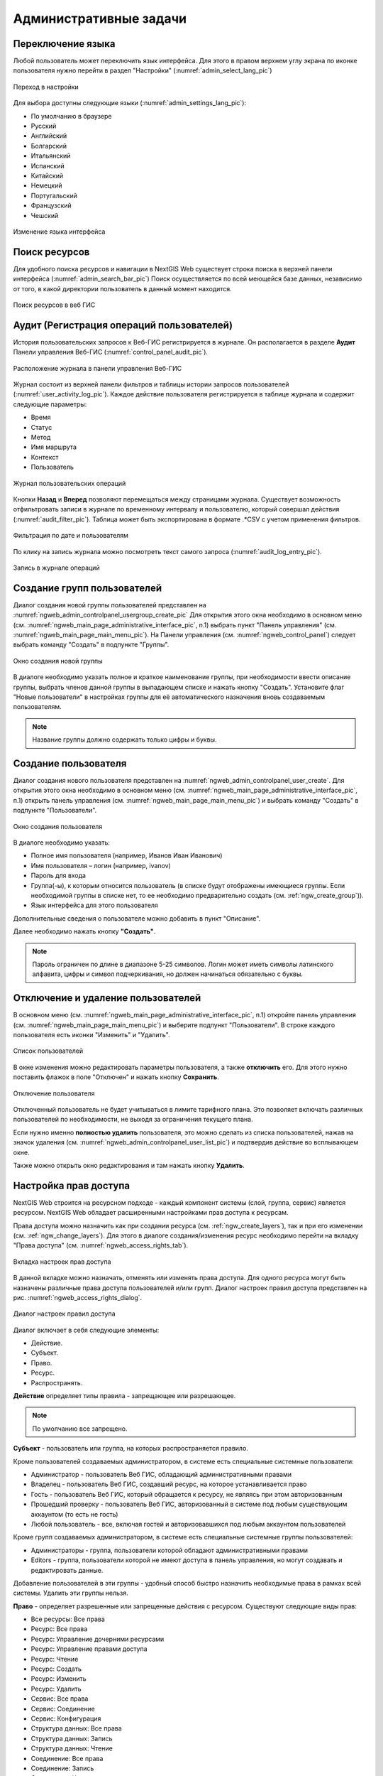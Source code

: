 .. sectionauthor:: Артём Светлов <artem.svetlov@nextgis.ru>
.. sectionauthor:: Роман Гайнуллов <roman.gainullov@nextgis.ru>

.. _ngw_admin_tasks:

Административные задачи
=======================

.. _ngw_change_lang:

Переключение языка
------------------

Любой пользователь может переключить язык интерфейса.
Для этого в правом верхнем углу экрана по иконке пользователя нужно перейти в раздел "Настройки" (:numref:`admin_select_lang_pic`)

.. figure:: _static/admin_settings_lang_rus.png
   :name: admin_settings_lang_pic
   :align: center
   :width: 10cm

   Переход в настройки

Для выбора доступны следующие языки (:numref:`admin_settings_lang_pic`):

* По умолчанию в браузере
* Русский
* Английский 
* Болгарский
* Итальянский
* Испанский
* Китайский
* Немецкий
* Португальский
* Французский
* Чешский


.. figure:: _static/admin_select_lang_rus_2.png
   :name: admin_select_lang_pic
   :align: center
   :width: 16cm

   Изменение языка интерфейса


.. _ngw_search_bar:

Поиск ресурсов
---------------

Для удобного поиска ресурсов и навигации в NextGIS Web существует строка поиска в верхней панели интерфейса (:numref:`admin_search_bar_pic`)
Поиск осуществляется по всей меющейся базе данных, независимо от того, в какой директории пользователь в данный момент находится.

.. figure:: _static/admin_search_bar_rus.png
   :name: admin_search_bar_pic
   :align: center
   :width: 10cm

   Поиск ресурсов в веб ГИС


.. _ngw_audit:

Аудит (Регистрация операций пользователей)
----------

История пользовательских запросов к Веб-ГИС регистрируется в журнале. Он располагается в разделе **Аудит** Панели управления Веб-ГИС (:numref:`control_panel_audit_pic`).

.. figure:: _static/control_panel_audit_ru.png
   :name: control_panel_audit_pic
   :align: center
   :width: 10cm
   
   Расположение журнала в панели управления Веб-ГИС

Журнал состоит из верхней панели фильтров и таблицы истории запросов пользователей (:numref:`user_activity_log_pic`). Каждое действие пользователя регистрируется в таблице журнала и содержит следующие параметры:

* Время
* Статус
* Метод
* Имя маршрута
* Контекст
* Пользователь
  
.. figure:: _static/user_activity_log_ru.png
   :name: user_activity_log_pic
   :align: center
   :width: 20cm
   
   Журнал пользовательских операций

Кнопки **Назад** и **Вперед** позволяют перемещаться между страницами журнала. Существует возможность отфильтровать записи в журнале по временному интервалу и пользователю, который совершал действия (:numref:`audit_filter_pic`). Таблица может быть экспортирована в формате .*CSV с учетом применения фильтров.

.. figure:: _static/audit_filter_ru.png
   :name: audit_filter_pic
   :align: center
   :width: 14cm
   
   Фильтрация по дате и пользователям

По клику на запись журнала можно посмотреть текст самого запроса (:numref:`audit_log_entry_pic`).

.. figure:: _static/audit_log_entry_ru.png
   :name: audit_log_entry_pic
   :align: center
   :width: 20cm
   
   Запись в журнале операций




.. _ngw_create_group:

Создание групп пользователей
----------------------------

Диалог создания новой группы пользователей представлен на :numref:`ngweb_admin_controlpanel_usergroup_create_pic`
Для открытия этого окна необходимо в основном меню (см. :numref:`ngweb_main_page_administrative_interface_pic`, п.1) выбрать пункт "Панель управления" (см. :numref:`ngweb_main_page_main_menu_pic`). На Панели управления (см. :numref:`ngweb_control_panel`) следует выбрать команду "Создать" в подпункте "Группы".

.. figure:: _static/admin_controlpanel_usergroup_create_rus_2.png
   :name: ngweb_admin_controlpanel_usergroup_create_pic
   :align: center
   :width: 16cm

   Окно создания новой группы

В диалоге необходимо указать полное и краткое наименование группы, при необходимости ввести описание группы, выбрать членов данной группы в выпадающем списке и нажать кнопку "Создать". 
Установите флаг "Новые пользователи" в настройках группы для её автоматического назначения вновь создаваемым пользователям. 

.. note:: 
   Название группы должно содержать только цифры и буквы. 


.. _ngw_create_user:

Создание пользователя
---------------------

Диалог создания нового пользователя представлен на :numref:`ngweb_admin_controlpanel_user_create`. 
Для открытия этого окна необходимо в основном меню (см. :numref:`ngweb_main_page_administrative_interface_pic`, п.1) открыть панель управления (см. :numref:`ngweb_main_page_main_menu_pic`) и выбрать команду "Создать" в подпункте "Пользователи".

.. figure:: _static/admin_controlpanel_user_create_rus_2.png
   :name: ngweb_admin_controlpanel_user_create
   :align: center
   :width: 16cm

   Окно создания пользователя
   
В диалоге необходимо указать:

* Полное имя пользователя (например, Иванов Иван Иванович)
* Имя пользователя – логин (например, ivanov)
* Пароль для входа
* Группа(-ы), к которым относится пользователь (в списке будут отображены имеющиеся группы. Если необходимой группы в списке нет, то ее необходимо предварительно создать (см. :ref:`ngw_create_group`)).
* Язык интерфейса для этого пользователя

Дополнительные сведения о пользователе можно добавить в пункт "Описание".

Далее необходимо нажать кнопку **"Создать"**.

.. note:: 
   Пароль ограничен по длине в диапазоне 5-25 символов. Логин может иметь символы латинского алфавита, цифры и символ подчеркивания, но должен начинаться обязательно с буквы.


.. _ngw_disable_delete_user:

Отключение и удаление пользователей
----------------------------------

В основном меню (см. :numref:`ngweb_main_page_administrative_interface_pic`, п.1) откройте панель управления (см. :numref:`ngweb_main_page_main_menu_pic`) и выберите подпункт "Пользователи". В строке каждого пользователя есть иконки "Изменить" и "Удалить".

.. figure:: _static/admin_controlpanel_user_list_ru.jpg
   :name: ngweb_admin_controlpanel_user_list_pic
   :align: center
   :width: 20cm
   
   Список пользователей

В окне изменения можно редактировать параметры пользователя, а также **отключить** его. Для этого нужно поставить флажок в поле "Отключен" и нажать кнопку **Сохранить**.

.. figure:: _static/admin_controlpanel_user_disable_ru.jpg
   :name: ngweb_admin_controlpanel_user_disable_pic
   :align: center
   :width: 20cm
   
   Отключение пользователя

Отключенный пользователь не будет учитываться в лимите тарифного плана. Это позволяет включать различных пользователей по необходимости, не выходя за ограничения текущего плана.

Если нужно именно **полностью удалить** пользователя, это можно сделать из списка пользователей, нажав на значок удаления (см. :numref:`ngweb_admin_controlpanel_user_list_pic`) и подтвердив действие во всплывающем окне.

Также можно открыть окно редактирования и там нажать кнопку **Удалить**.



.. _ngw_access_rights:
    
Настройка прав доступа
----------------------

NextGIS Web строится на ресурсном подходе - каждый компонент системы (слой, 
группа, сервис) является ресурсом. NextGIS Web обладает расширенными настройками 
прав доступа к ресурсам.

Права доступа можно назначить как при создании ресурса (см. :ref:`ngw_create_layers`), 
так и при его изменении (см. :ref:`ngw_change_layers`). Для этого в диалоге 
создания/изменения ресурс необходимо перейти на вкладку 
"Права доступа" (см. :numref:`ngweb_access_rights_tab`).

.. figure:: _static/access_rights_tab_rus.png
   :name: ngweb_access_rights_tab
   :align: center
   :width: 20cm
   
   Вкладка настроек прав доступа

В данной вкладке можно назначать, отменять или изменять права доступа. Для одного
ресурса могут быть назначены различные права доступа пользователей и/или групп.
Диалог настроек правил доступа представлен на рис. :numref:`ngweb_access_rights_dialog`.

.. figure:: _static/access_rights_dialog.png
   :name: ngweb_access_rights_dialog
   :align: center
   :width: 20cm
   
   Диалог настроек правил доступа

Диалог включает в себя следующие элементы:
    
* Действие.
* Субъект.
* Право.
* Ресурс.
* Распространять.

**Действие** определяет типы правила - запрещающее или разрешающее.

.. note:: По умолчанию все запрещено.

**Субъект** - пользователь или группа, на которых распространяется правило.

Кроме пользователей создаваемых администратором, в системе есть специальные системные пользователи:

* Администратор - пользователь Веб ГИС, обладающий административными правами
* Владелец - пользователь Веб ГИС, создавший ресурс, на которое устанавливается право
* Гость - пользователь Веб ГИС, который обращается к ресурсу, не являясь при этом авторизованным
* Прошедший проверку - пользователь Веб ГИС, авторизованный в системе под любым существующим аккаунтом (то есть не гость)
* Любой пользователь -  все, включая гостей и авторизовавшихся под любым аккаунтом пользователей

Кроме групп создаваемых администратором, в системе есть специальные системные группы пользователей:

* Администраторы - группа, пользователи которой обладают административными правами
* Editors - группа, пользователи которой не имеют доступа в панель управления, но могут создавать и редактировать данные.

Добавление пользователей в эти группы - удобный способ быстро назначить необходимые права в рамках всей системы. Удалить эти группы нельзя.

**Право** - определяет разрешенные или запрещенные действия с ресурсом. Существуют 
следующие виды прав: 

* Все ресурсы: Все права
* Ресурс: Все права
* Ресурс: Управление дочерними ресурсами
* Ресурс: Управление правами доступа
* Ресурс: Чтение
* Ресурс: Создать
* Ресурс: Изменить
* Ресурс: Удалить
* Сервис: Все права
* Сервис: Соединение
* Сервис: Конфигурация
* Структура данных: Все права
* Структура данных: Запись
* Структура данных: Чтение
* Соединение: Все права
* Соединение: Запись
* Соединение: Чтение
* Соединение: Соединение
* Веб-карта: Все права
* Веб-карта: Редактировать аннотации
* Веб-карта: Просмотр аннотаций
* Веб-карта: Открыть
* Collector: Все права
* Collector: Чтение
* Данные: Все права
* Данные: Запись
* Данные: Чтение
* Метаданные: Все права
* Метаданные: Запись
* Метаданные: Чтение

**Ресурс** определяет, на какие ресурсы распространять права. Это актуально для группы ресурсов, 
где необходимо назначить права определенным типам ресурсов. Если нет необходимости 
в выборе типов ресурсов или все ресурсы в группе одинаковые, то необходимо проставить "Все 
ресурсы".

Чекбокс "**Распространять**" определяет, распространять ли правило на ресурсы в 
подгруппы или нет. Обратите внимание, что установка прав на ресурс нижнего уровня, 
и распространение их не отменяет необходимости устанавливать их на ресурсы верхнего уровня. 
Например, дав доступ на чтение на группу ресурсов вложенную в другие группы, но не дав 
соответствующих прав на группы верхнего уровня относительно текущей, вплоть до корневого ресурса, 
пользователь не получит доступа к подпапке.

Права могут назначаться даже ресурсам, которым они не соответствуют явно. Например,
право "Веб-карта: Просмотр" может быть назначено ресурсу Группа ресурсов, и, если включен
переключатель "Распространять", то право будет применено ко всем веб-картам
в данной группе и подгруппах.

Рассмотрим права подробнее.

**Все ресурсы: Все права** - разрешает или запрещает любые действия с ресурсами.

**Ресурс: Все права** - разрешает или запрещает любые действия с ресурсами, за
исключением групп ресурсов.

**Ресурс: Управление дочерними ресурсами** - разрешает или запрещает изменение 
настроек дочерних ресурсов. 
 
**Ресурс: Управление правами доступа** - разрешает или запрещает управлять правами
доступа к ресурсу.

**Ресурс: Чтение** - разрешает или запрещает чтение ресурсов.

**Ресурс: Создать** - разрешает или запрещает создание ресурсов.

**Ресурс: Изменить** - разрешает или запрещает модифицировать ресурсы.

**Ресурс: Удалить** - разрешает или запрещает удалять ресурсы.

**Сервис: Все права** - разрешает или запрещает любые действия с сервисом.

**Сервис: Соединение** - разрешает или запрещает выполнять подключения к сервису.

**Сервис: Конфигурация** - разрешает или запрещает изменять настройки сервиса.

**Структура данных: Все права** - разрешает или запрещает любые действия со 
структурой данных.

**Структура данных: Запись** - разрешает или запрещает изменять структуру данных.

**Структура данных: Чтение** - разрешает или запрещает чтение структуры данных.

**Соединение: Все права** - разрешает или запрещает любые действия с соединениями.

**Соединение: Запись** - разрешает или запрещает модифицировать соединения.

**Соединение: Чтение** - разрешает или запрещает чтение параметров соединения.

**Соединение: Соединение** - разрешает или запрещает использовать 
соединение (будут ли доступны пользователю слои или данные из соединения).

**Веб-карта: Все права** - разрешает или запрещает любые действия над веб-картой.

**Веб-карта: Открыть** - разрешает или запрещает просмотр веб-карты.

**Данные: Все права** - разрешает или запрещает любые действия над данными.

**Данные: Запись** - разрешает или запрещает модификацию данных.

**Данные: Чтение** - разрешает или запрещает чтение данных.

**Метаданные: Все права** - разрешает или запрещает любые действия над 
метаданными.

**Метаданные: Запись** - разрешает или запрещает модифицировать метаданные.

**Метаданные: Чтение** - разрешает или запрещает читать метаданные.

При назначении прав на тот или иной ресурс следует учитывать права на составляющие 
его ресурсы. Например, для предоставления доступа к WMS сервису необходимо дать 
следующие права:
    
* Сервис: Соединение - разрешение на само подключение.
* Ресурс: Чтение - разрешение на все ресурсы (векторные и растровые слои), 
  опубликованные в WMS сервисе.
* Структура данных: Чтение - разрешение на все ресурсы (векторные и растровые слои),
  опубликованные в WMS сервисе.
* Данные: Чтение - разрешение на все ресурсы (векторные и растровые слои),
  опубликованные в WMS сервисе.

При наличии сложной системы с несколькими отдельными картами, с которой должны 
работать разные пользователи, можно создать группы пользователей. Для групп 
можно настраивать права доступа по отдельности.


Примеры настроек прав доступа
-----------------------------

Дать гостю права на просмотр всех ресурсов
~~~~~~~~~~~~~~~~~~~~~~~~~~~~~~~~~~~~~~~~~~

.. note:: 
   Гости будут иметь возможность видеть административный интерфейс и ходить по всем папкам, кроме специально закрытых для просмотра.

.. figure:: _static/access_rights_group_for_quest_0.png
   :name: ngweb_access_rights_tab_0_pic
   :align: center
   :width: 20cm

   Задать в свойствах основной группы ресурсов

Дать гостю права на просмотр карты
~~~~~~~~~~~~~~~~~~~~~~~~~~~~~~~~~~

.. note:: 
   Гости смогут видеть веб-карту со слоями c данными.

.. figure:: _static/Case2_Main_resource_group.png
   :name: Case2_Main resource group
   :align: center
   :width: 20cm

   Задать в свойствах корневой группы ресурсов


.. figure:: _static/Case2_mapfolder.png
   :name: Case2_mapfolder
   :align: center
   :width: 20cm

   Задать в свойствах группы ресурсов с веб-картой


.. figure:: _static/Case2_datafolder.png
   :name: Case2_datafolder
   :align: center
   :width: 20cm

   Задать в свойствах группы ресурсов с геоданными
   
Важно обратить внимание, что на родительские ресурсы (при их наличии) также необходимы права на их чтения для гостя (см. :ref:`Case2_permissions`) 
Если на ресурс нет права на чтение, то вложенные в него данные также прочитать будет невозможно.
   
   
.. figure:: _static/Case2_permissions.png
   :name: Case2_permissions
   :align: center
   :width: 20cm

   Задать во вложенных группах ресурсов
   

Дать пользователю права на одну группу ресурсов
~~~~~~~~~~~~~~~~~~~~~~~~~~~~~~~~~~~~~~~~~~~~~~~

.. figure:: _static/access_rights_group_for_user_1.png
   :name: ngweb_access_rights_tab_3_pic
   :align: center
   :width: 20cm

   Задать в свойствах группы ресурсов

.. figure:: _static/access_rights_group_for_user_2_rus.png
   :name: ngweb_access_rights_tab_4_pic
   :align: center
   :width: 20cm

   Задать в свойствах корневой группы ресурсов

Закрыть группу для гостей, открыть для специального пользователя
~~~~~~~~~~~~~~~~~~~~~~~~~~~~~~~~~~~~~~~~~~~~~~~~~~~~~~~~~~~~~~~~~

.. figure:: _static/access_rights_group_for_quest_1_rus.png
   :name: ngweb_access_rights_tab_0_pic
   :align: center
   :width: 20cm

   Задать в свойствах группы ресурсов


.. figure:: _static/access_rights_group_for_quest_2_rus.png
   :name: ngweb_access_rights_tab_0_pic
   :align: center
   :width: 20cm

   Задать в свойствах корневой группы ресурсов

В качестве альтернативы можно разрешить этому пользователю чтение на все вышестоящие группы ресурсов.

Дать группе пользователей право на ввод данных через мобильное приложение
~~~~~~~~~~~~~~~~~~~~~~~~~~~~~~~~~~~~~~~~~~~~~~~~~~~~~~~~~~~~~~~~~~~~~~~~~

Создать отдельную группу пользователей (в примере - "Openstreetmap users") и отдельную группу ресурсов.  


.. figure:: _static/access_rights_group_for_mobile_import_1.png
   :name: ngweb_access_rights_tab_mobile_import_1_pic
   :align: center
   :width: 20cm

   Задать в свойствах группы ресурсов



.. figure:: _static/access_rights_group_for_mobile_import_2.png
   :name: ngweb_access_rights_tab_mobile_import_2_pic
   :align: center
   :width: 20cm

   Задать в свойствах корневой группы ресурсов

Закрыть просмотр веб-карты всем кто не залогинился, разрешить тем кто залогинился
~~~~~~~~~~~~~~~~~~~~~~~~~~~~~~~~~~~~~~~~~~~~~~~~~~~~~~~~~~~~~~~~~~~~~~~~~~~~~~~~~~~~~~
  

.. figure:: _static/access_rights_deny_webmap_guests_allow_logined_rus.png
   :name: access_rights_deny_webmap_guests_allow_logined_pic
   :align: center
   :width: 20cm

   Задать в свойствах веб-карты.
   
Закрыть доступ ко всей системе гостям (тем, кто без пароля)
~~~~~~~~~~~~~~~~~~~~~~~~~~~~~~~~~~~~~~~~~~~~~~~~~~~~~~~~~~~~~~~~~~~~~~~~~~~~~~~~~~~~~~
  

.. figure:: _static/access_rights_deny_all_rus.png
   :name: access_rights_deny_all
   :align: center
   :width: 20cm

   Задать в свойствах корневой группы ресурсов



Обеспечить авторизованному пользователю доступ к WMS сервису для использования в сторонних приложениях
~~~~~~~~~~~~~~~~~~~~~~~~~~~~~~~~~~~~~~~~~~~~~~~~~~~~~~~~~~~~~~~~~~~~~~~~~~~~~~~~~~~~~~~~~~~~~~~~~~~~~~~~~~

Данные и сервис WMS на основе этих данных находятся в одной группе ресурсов. Права устанавливаются на эту группу.
Для основной группы ресурсов пользователю уже установлено право на чтение ресурса.

.. figure:: _static/access_rights_wms_serv_rus.png
   :name: access_rights_wms_serv_rus
   :align: center
   :width: 20cm

   Задать в группе ресурсов с данными и WMS сервисом


.. _ngw_change_password:

Изменение пароля пользователя
-----------------------------

Для смены пароля пользователя можно воспользоваться административным интерфейсом. Для этого необходимо в основном меню (см. :numref:`ngweb_main_page_administrative_interface_pic`, п.1) выбрать пункт "Панель управления" (см. :numref:`ngweb_main_page_main_menu_pic`). На Панели управления (см. :numref:`ngweb_control_panel`) следует выбрать команду "Список" в подпункте "Пользователи" и нажать на иконку в виде карандаша напротив пользователя, для которого необходимо сменить пароль (см. :numref:`ngweb_change_password_pic`). В открывшемся окне в поле "Пароль" ввести новый пароль. После ввода нового пароля следует нажать на кнопку "Сохранить".

.. figure:: _static/ngweb_change_password_rus.png
   :name: ngweb_change_password_pic
   :align: center
   :width: 20cm

   Окно редактирования пользователя

Также существует возможность изменить пароль пользователя из командной строки:

.. warning:: Указание нового пароля пользователя в командной строке потенциально небезопасно.

.. code-block:: shell

  env/bin/nextgisweb --config config.ini change_password user password
  env/bin/nextgisweb --config config.ini change_password user password

.. note:: 
   Пароль ограничен по длине в диапазоне 5-25 символов


.. _ngw_storage:

Хранилище
----------

Раздел "Хранилище" содержит информацию об объёме загруженных в Веб ГИС данных в зависимости от их типа.
Оценка занимаемого пространства происходит с различной периодичностью, которая указывается под общей таблицей.
Администратор может принудительно пересчитать объем хранилища (например - сразу после загрузки больших данных, если система пока не пересчитала занимаемый объем самостоятельно).

.. figure:: _static/admin_storage_panel_settings.png
   :name: admin_storage_panel_settings
   :align: center
   :width: 18cm

   Раздел "Хранилище"


.. _ngw_backups:

Резервные копии
----------------------

В данном разделе можно посмотреть список имеющихся резервных копий NextGIS Web, а также скачать любую из них.
Процесс создания бэкапов и восстановления для разработчиков описан `здесь <https://docs.nextgis.ru/docs_ngweb_dev/doc/admin/backup_restore.html>`_. 


.. _ngw_system_info:

Информация о системе
----------------------

Через панель управления администратор может посмотреть информацию о системе и текущей версии платформы (:numref:`admin_system_info_pic`)
Через иконку в правом верхнем углу есть возможность скопировать все эти данные в буфер обмена.


.. figure:: _static/admin_system_info_rus_2.png
   :name: admin_system_info_pic
   :align: center
   :width: 16cm

   Раздел информации о системе в панели управления
   
  
.. figure:: _static/admin_system_info1_rus.png
   :name: admin_system_info1_pic
   :align: center
   :width: 16cm

   Информация о системе и платформе


.. _ngw_cadastre_services:

Кадастровые сервисы
----------------------

.. figure:: _static/admin_system_cadastr_serv.png
   :name: admin_system_cadastr_serv
   :align: center
   :width: 20cm

   Кадастровые сервисы в панели управления

Наличие `Premium-подписки <https://nextgis.ru/pricing-base/>`_ или `NextGIS Web на своем сервере <https://nextgis.ru/pricing/#ngw>`_ позволяет получить API-ключ (через `geoservices <https://geoservices.nextgis.com/settings/profile>`_, API key в разделе Profile) для расширенных функций по работе с веб-картой. Кадастровые сервисы дают возможность пользователю идентифицировать на веб-карте различные кадастровые единицы:

- Кварталы
- Земельные участки
- Объекты капитального строительства
- Округа

Подключение кадастровых сервисов для NextGIS Web on-premise
~~~~~~~~~~~~~~~~~~~~~~~~~~~~~~~~~~~~~~~~~~~~~~~~~~~~~~~~~~~~~

1. Создать глобальный аккаунт my.nextgis.com (если его еще нет);
2. Сообщить через систему поддержки о создании аккаунта, запросить перевод на Premium;
3. Дождаться уведомления о переводе на Premium;
4. Авторизоваться на geoservices.nextgis.com (облачный аккаунт NextGIS ID, пункт 1);
5. Перейти на вкладку `Rosreestr <https://geoservices.nextgis.com/pkk>`_ и скопировать `API ключ <https://docs.nextgis.ru/docs_geoservices/source/rosreestr_pkk.html#nggeos-pkk>`_;
6. Вставить ключ в настройки на стороне NGW в `Панели управления <https://docs.nextgis.ru/docs_ngweb/source/admin_tasks.html#ngw-cadastre-services>`_ (сервер NGW должен быть доступен извне по белому IP).

.. _ngw_res_export:

Экспорт ресурсов
------------------

Данная настройка показывает в интерфейсе Веб ГИС возможность экспорта (сохранения) данных только для тех категорий пользователей, которые выбраны из соответствующего списка. 

.. figure:: _static/admin_system_res_export.png
   :name: admin_system_res_export
   :align: center
   :width: 20cm

   Выбор категории пользователей, имеющих право экспортировать данные


.. figure:: _static/admin_system_export.png
   :name: admin_system_export
   :align: center
   :width: 5cm

   Экспорт данных

Функцию Экспорта данных могут видеть либо только администраторы, либо пользователи с правом на:

- Чтение данных
- Запись данных

Все остальные пользователи не смогут сохранить данные из интерфейса Веб ГИС. 

.. note:: 
   Эта настройка никак не влияет на возможность получать данные через `REST API <https://docs.nextgis.ru/docs_ngweb_dev/doc/developer/toc.html>`_ в соответствии с установленными `правами доступа <https://docs.nextgis.ru/docs_ngweb/source/permissions.html>`_ к ним.



.. _ngw_contr_panel_webmap_settings:

Настройки веб-карты
----------------------

Через панель управления администратор может задать ряд общих настроек для всех веб-карт в NextGIS Web (:numref:`admin_webmap_panel_settings`):

* Размер окна идентификации
* Параметры измерений
* Параметры адресного поиска

.. figure:: _static/admin_webmap_panel_settings_rus.png
   :name: admin_webmap_panel_settings
   :align: center
   :width: 15cm

   Страница настроек веб-карты


.. _ngw_contr_panel_webmap_ident:

Окно идентификации
~~~~~~~~~~~~~~~~~~~~

В разделе регулируются два параметра:

* Размер всплывающего окна при идентификации объектов на веб-карте;
* Радиус области вокруг объекта, в рамках которой индентификация работает.

Размеры задаются в пикселях (:numref:`admin_webmap_panel_indentify`)

.. figure:: _static/admin_webmap_panel_indentify_rus.png
   :name: admin_webmap_panel_indentify
   :align: center
   :width: 20cm

   Идентификация объекта на веб-карте

Одновременно с этим можно включить/выключить отображение атрибутов объектов слоя.


.. _ngw_contr_panel_webmap_measure:

Измерения
~~~~~~~~~~

В разделе задаются параметры, отвечающие за различные измерения на веб-карте (:numref:`admin_webmap_panel_settings`):

* Единицы измерения длин (в соответствии с выбранной СК)
* Единицы измерения площадей (в соответствии с выбранной СК)
* Формат градусов
* Система координат для расчета измерений


.. _ngw_contr_panel_webmap_search:

Адресный поиск
~~~~~~~~~~~~~~

Адресный поиск в NextGIS Web осуществляется по двум базам адресов (провайдерам):

* OpenStreetMap - используется по-умолчанию
* Yandex Maps - внешний геокодер с использованием API ключа 

Параметры:

* "Включить" - результаты поиска на веб-картах будут включать не только атрибутивные данные, но и базу адресов, если найдутся совпадения
* "Ограничить охватом карты" - поиск будет произведен в пределах того охвата, который установлен в настройках веб-карты
* "Ограничить странами" - работает для провайдера OSM. Формат заполения - ru, de и т.д.
* "Ключ геокодера API Яндекс.Карт" - для провайдера Yandex Maps. Пользователь получает самостоятельно через https://developer.tech.yandex.ru


.. figure:: _static/admin_webmap_panel_search_rus.png
   :name: admin_webmap_panel_search
   :align: center
   :width: 30cm

   Настройки адресного поиска на веб-карте


.. figure:: _static/admin_webmap_search_bar_rus.png
   :name: admin_webmap_search_bar
   :align: center
   :width: 10cm

   Поиск по веб-карте



.. _ngw_CSS:

Настройка внешнего вида интерфейса на CSS
-------------------------------------------

Можно изменять внешний вид NextGIS Web. Внешний вид включает: логотипы, цвета шапки, фона, кнопок и других элементов. Для этого необходимо в основном меню (см. :numref:`ngweb_main_page_administrative_interface_pic`, п.1) выбрать пункт "Панель управления" (см. :numref:`ngweb_main_page_main_menu_pic`). На Панели управления (см. :numref:`ngweb_control_panel`) следует выбрать команду "Пользовательские стили CSS" в подпункте "Настройки". В открывшейся вкладке можно задать собственные стили :term:`CSS`, которые будут использованы для оформления всех страниц Веб ГИС. 

Примеры настроек внешнего вида интерфейса
-------------------------------------------

Изменить цвет шапки:
~~~~~~~~~~~~~~~~~~~~

.. code-block:: css

	.header{background-color: #F44336; color: #fff;}

Убрать логотип NextGIS с карты:
~~~~~~~~~~~~~~~~~~~~~~~~~~~~~~~~

.. code-block:: css

	.map-logo{display:none;}

Убрать логотип NextGIS из шапки:
~~~~~~~~~~~~~~~~~~~~~~~~~~~~~~~~

.. code-block:: css

	.header__title-logo{display:none;}
	
Заменить логотипы NextGIS на другие (только если вам это позволяет делать лицензионное соглашение):
~~~~~~~~~~~~~~~~~~~~~~~~~~~~~~~~

.. code-block:: css	

	.map-logo{content:url("https://upload.wikimedia.org/wikipedia/commons/thumb/3/30/JR_logo_%28east%29.svg/80px-JR_logo_%28east%29.svg.png")}
	.header__title-logo{content:url("https://upload.wikimedia.org/wikipedia/commons/thumb/3/30/JR_logo_%28east%29.svg/80px-JR_logo_%28east%29.svg.png")}
	
	
Убрать кнопки шаринга в социальные сети:
~~~~~~~~~~~~~~~~~~~~~~~~~~~~~~~~

.. code-block:: css
	
	div.social-links {display:none;}
	
Убрать кнопку-гамбургер	
~~~~~~~~~~~~~~~~~~~~~~~

.. code-block:: css
	
	#menu.header-nav__item {display:none;}

Чтобы вернуть её обратно - откройте контрольную панель по url http://username.nextgis.com/control-panel

Убрать кнопки справа с логином
~~~~~~~~~~~~~~~~~~~~~~~~~~~~~~

.. code-block:: css
	
	ui.header-nav header__right {display:none;}
	
Убрать заголовок окна идентификации
~~~~~~~~~~~~~~~~~~~~~~~~~~~~~~~~~~~
Окно идентификации - это всплывающее окно, появляющееся при нажатии на объект на карте. Данная настройка скроет его заголовок и выбор идетифицируемого слоя.

.. code-block:: css

	div.ngwPopup__content div div.dijitAlignTop,
        div.ngwPopup__features span.ngwWebmapToolIdentify-controller {
            display: none;
        }


Расширенный пример настройки внешнего вида Веб ГИС
~~~~~~~~~~~~~~~~~~~~~~~~~~~~~~~~~~~~~~~~~~~~~~~~~~

Этот пример показывает, как настроить большинство изменяемых элементов внешнего вида NextGIS Web. 
Можно использовать фрагменты приведенных ниже стилей как есть или с нужными изменениями. 
Увидеть эти стили в действии можно по `ссылке <http://nastya.nextgis.com>`_.

.. code-block:: css

	/* Base background */

	body{
	  background-color: #fff;
	  background-image:url("https://nextgis.ru/img/hypnotize_transparent.png");
	}

	/* Header text and background color */

	.header{
	  background-color: #F44336;
	  color: #fff;
	}

	/* Separator color between logo and title */

	.header__title-logo{
	  border-right: 1px solid rgba(255,255,255,.48) !important;
	}

	/* User info color in header */

	.user-avatar__label{
	  background-color: #fff !important;
	  color: #F44336 !important;
	}

	.user-avatar .user-avatar__icon{
	  color: rgba(255,255,255,.82) !important;
	}

	/* Primary button */

	.dijitButton--primary{
	  background-color: #fff !important;
	  color:#f44336 !important;
	  font-weight: bold !important;
	  border: 2px solid #f44336 !important;
	}

	.dijitButton--primary:hover{
	  background-color: #f44336 !important;
	  color: #fff !important;
	}

	/* Default button */

	.dijitButton--default{
	  background-color: #fff !important;
	  color:#999 !important;
	  font-weight: bold !important;
	  border: 2px solid #999 !important;
	}

	.dijitButton--default:hover{
	  background-color: #999 !important;
	  color: #fff !important;
	}

	/* Tabs color */

	.dijitTabContainerTop-tabs .dijitTabChecked{
	  border-top-color: #f44336 !important;
	}

	/* Left navigation panel on the map */

	.navigation-menu{
	  background-color: #fff !important;
	  border-right: 1px solid rgba(0,0,0,.12) !important;
	  color: #000 !important;
	}
	

Настройка элементов интерфейса NextGIS (White label)
----------------------------------------

White label — это специальный модуль, позволяющий убрать или заменить логотипы и названия NextGIS на логотипы и названия вашей компании. Модуль приобретается и устанавливается в NextGIS Web отдельно. Модуль добавляет новый раздел в Панель управления (см. :numref:`Control_panel_whitelabel_ru`), позволяющий отключить или переопределить различные элементы интерфейса, связанные с упоминанием NextGIS.

.. figure:: _static/Control_panel_whitelabel_ru.png
   :name: Control_panel_whitelabel_ru
   :align: center
   :width: 20cm

   Модуль 'White label' в панели управления

Логотип компании на веб-карте
~~~~~~~~~~~~~~~~~~~~~~~~~~~~~

В панели управления вы сможете загрузить свой логотип в формате PNG (см. :numref:`logo_whitelabel`) для отображения в правом нижнем углу карты. Если файл не загружен - логотип отсутствует (см. :numref:`web-map_logo`).

.. figure:: _static/logo_whitelabel.png
   :name: logo_whitelabel
   :align: center
   :width: 25cm

   Загрузка файла логотипа компании

.. figure:: _static/web-map_logo.png
   :name: web-map_logo
   :align: center
   :width: 25cm

   Веб-карта с логотипом NextGIS (слева) и без логотипа (справа)
   

URL-адрес компании
~~~~~~~~~~~~~~~~~~~~

Новому логотипу также можно назначить ссылку на адрес организации (см. :numref:`url-logo`)

.. figure:: _static/url-logo.png
   :name: url-logo
   :align: center
   :width: 25cm

   URL-адрес организации


Страница справки
~~~~~~~~~~~~~~~~~

Без модуля White label справка ведет на http://nextgis.ru/help/. Вы можете задать свою ссылку (см. :numref:`helplink_whitelabel`) на справку (см. :numref:`help_link`).

.. figure:: _static/helplink_whitelabel.png
   :name: helplink_whitelabel
   :align: center
   :width: 15cm

   Переопределение ссылки на справку

.. figure:: _static/help_link.png
   :name: help_link
   :align: center
   :width: 12cm

   Раздел "Справка" в меню
   

Адрес техподдержки
~~~~~~~~~~~~~~~~~~~

Аналогично вы сможете задать свою ссылку (см. :numref:`support_whitelabel`) на страницу техподдержки (см. :numref:`support_link`).

.. figure:: _static/support_whitelabel.png
   :name: support_whitelabel
   :align: center
   :width: 16cm
   
   Переопределение ссылки на техподдержку

.. figure:: _static/support_link.png
   :name: support_link
   :align: center
   :width: 16cm

   Ссылка в интерфейсе на страницу техподдержки


Прочие элементы
~~~~~~~~~~~~~~~~

* Название Веб ГИС по умолчанию задаётся без упоминания NextGIS.
* В ресурсах WMS и WFS сервисов упоминание **NextGIS QGIS** заменяется на **QGIS** (см. :numref:`WMS_WFS_whitelabel`).

.. figure:: _static/WMS_WFS_whitelabel.png
   :name: WMS_WFS_whitelabel
   :align: center
   :width: 25cm

   Замена *NextGIS QGIS* (слева) на *QGIS* (справа) в сервисах WMS и WFS
   
* В ссылках на Веб ГИС убирается превью с упоминанием NextGIS (см. :numref:`Preview_maplinks`).

.. figure:: _static/Preview_maplinks.png
   :name: Preview_maplinks
   :align: center
   :width: 25cm

   Сокрытие упоминания *NextGIS QGIS* в ссылках на веб ГИС
